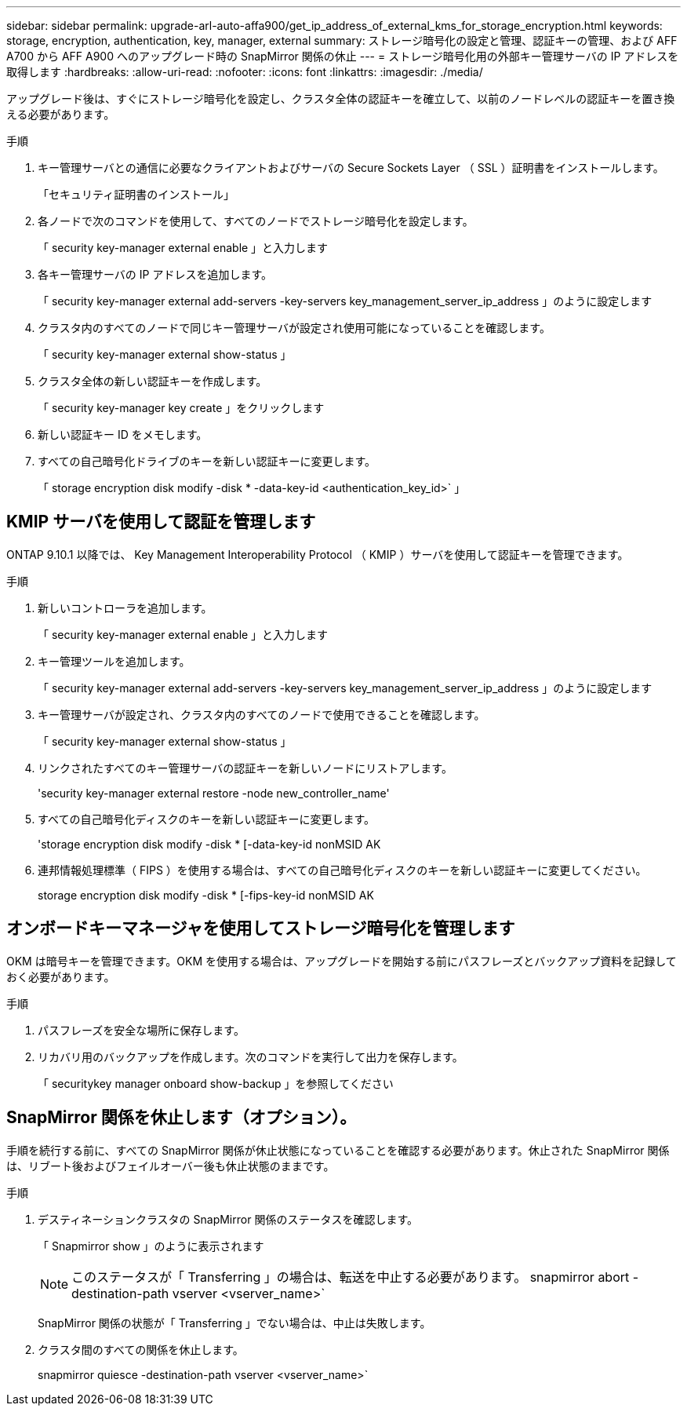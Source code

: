 ---
sidebar: sidebar 
permalink: upgrade-arl-auto-affa900/get_ip_address_of_external_kms_for_storage_encryption.html 
keywords: storage, encryption, authentication, key, manager, external 
summary: ストレージ暗号化の設定と管理、認証キーの管理、および AFF A700 から AFF A900 へのアップグレード時の SnapMirror 関係の休止 
---
= ストレージ暗号化用の外部キー管理サーバの IP アドレスを取得します
:hardbreaks:
:allow-uri-read: 
:nofooter: 
:icons: font
:linkattrs: 
:imagesdir: ./media/


[role="lead"]
アップグレード後は、すぐにストレージ暗号化を設定し、クラスタ全体の認証キーを確立して、以前のノードレベルの認証キーを置き換える必要があります。

.手順
. キー管理サーバとの通信に必要なクライアントおよびサーバの Secure Sockets Layer （ SSL ）証明書をインストールします。
+
「セキュリティ証明書のインストール」

. 各ノードで次のコマンドを使用して、すべてのノードでストレージ暗号化を設定します。
+
「 security key-manager external enable 」と入力します

. 各キー管理サーバの IP アドレスを追加します。
+
「 security key-manager external add-servers -key-servers key_management_server_ip_address 」のように設定します

. クラスタ内のすべてのノードで同じキー管理サーバが設定され使用可能になっていることを確認します。
+
「 security key-manager external show-status 」

. クラスタ全体の新しい認証キーを作成します。
+
「 security key-manager key create 」をクリックします

. 新しい認証キー ID をメモします。
. すべての自己暗号化ドライブのキーを新しい認証キーに変更します。
+
「 storage encryption disk modify -disk * -data-key-id <authentication_key_id>` 」





== KMIP サーバを使用して認証を管理します

ONTAP 9.10.1 以降では、 Key Management Interoperability Protocol （ KMIP ）サーバを使用して認証キーを管理できます。

.手順
. 新しいコントローラを追加します。
+
「 security key-manager external enable 」と入力します

. キー管理ツールを追加します。
+
「 security key-manager external add-servers -key-servers key_management_server_ip_address 」のように設定します

. キー管理サーバが設定され、クラスタ内のすべてのノードで使用できることを確認します。
+
「 security key-manager external show-status 」

. リンクされたすべてのキー管理サーバの認証キーを新しいノードにリストアします。
+
'security key-manager external restore -node new_controller_name'

. すべての自己暗号化ディスクのキーを新しい認証キーに変更します。
+
'storage encryption disk modify -disk * [-data-key-id nonMSID AK

. 連邦情報処理標準（ FIPS ）を使用する場合は、すべての自己暗号化ディスクのキーを新しい認証キーに変更してください。
+
storage encryption disk modify -disk * [-fips-key-id nonMSID AK





== オンボードキーマネージャを使用してストレージ暗号化を管理します

OKM は暗号キーを管理できます。OKM を使用する場合は、アップグレードを開始する前にパスフレーズとバックアップ資料を記録しておく必要があります。

.手順
. パスフレーズを安全な場所に保存します。
. リカバリ用のバックアップを作成します。次のコマンドを実行して出力を保存します。
+
「 securitykey manager onboard show-backup 」を参照してください





== SnapMirror 関係を休止します（オプション）。

手順を続行する前に、すべての SnapMirror 関係が休止状態になっていることを確認する必要があります。休止された SnapMirror 関係は、リブート後およびフェイルオーバー後も休止状態のままです。

.手順
. デスティネーションクラスタの SnapMirror 関係のステータスを確認します。
+
「 Snapmirror show 」のように表示されます

+
[NOTE]
====
このステータスが「 Transferring 」の場合は、転送を中止する必要があります。 snapmirror abort -destination-path vserver <vserver_name>`

====
+
SnapMirror 関係の状態が「 Transferring 」でない場合は、中止は失敗します。

. クラスタ間のすべての関係を休止します。
+
snapmirror quiesce -destination-path vserver <vserver_name>`


